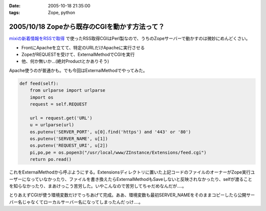 :date: 2005-10-18 21:35:00
:tags: Zope, python

==============================================
2005/10/18 Zopeから既存のCGIを動かす方法って？
==============================================

`mixiの新着情報をRSSで取得`_ で使ったRSS取得CGIはPerl製なので、うちのZopeサーバーで動かすのは微妙にめんどくさい。

- FrontにApacheを立てて、特定のURLだけApacheに実行させる
- ZopeがREQUESTを受けて、ExternalMethodでCGIを実行
- 他、何か無いか...(絶対Productとかありそう)

Apache使うのが普通かも。でも今回はExternalMethodでやってみた。


.. _`mixiの新着情報をRSSで取得`: http://www.freia.jp/taka/blog/259



.. :extend type: text/plain
.. :extend:

.. code-block:: python

    def feed(self):
        from urlparse import urlparse
        import os
        request = self.REQUEST
    
        url = request.get('URL')
        u = urlparse(url)
        os.putenv('SERVER_PORT', u[0].find('https') and '443' or '80')
        os.putenv('SERVER_NAME', u[1])
        os.putenv('REQUEST_URI', u[2])
        pi,po,pe = os.popen3("/usr/local/www/ZInstance/Extensions/feed.cgi")
        return po.read()

これをExternalMethodから呼ぶようにする。Extensionsディレクトリに置いた上記コードのファイルのオーナーがZope実行ユーザーになっていなかったり、ファイルを書き換えたらExternalMethodもSaveしないと反映されなかったり、selfが渡ることを知らなかったり、まあけっこう苦労した。いやこんなので苦労してちゃだめなんだが‥‥。

とりあえずCGIが使う環境変数だけでっちあげて完成。ああ、環境変数も最初SERVER_NAMEをそのままコピーしたら公開サーバー名じゃなくてローカルサーバー名になってしまったんだっけ‥‥。


